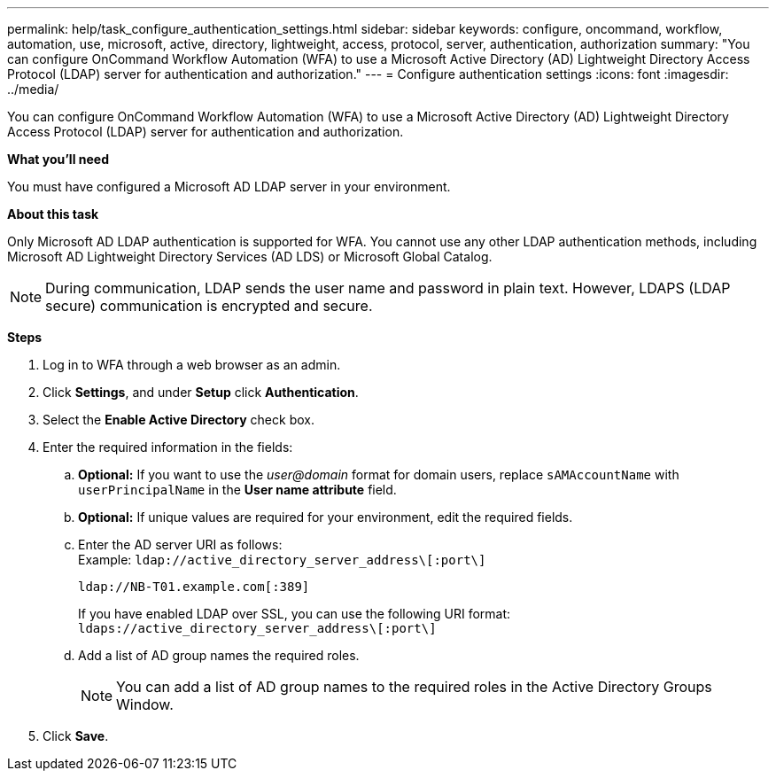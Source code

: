 ---
permalink: help/task_configure_authentication_settings.html
sidebar: sidebar
keywords: configure, oncommand, workflow, automation, use, microsoft, active, directory, lightweight, access, protocol, server, authentication, authorization
summary: "You can configure OnCommand Workflow Automation (WFA) to use a Microsoft Active Directory (AD) Lightweight Directory Access Protocol (LDAP) server for authentication and authorization."
---
= Configure authentication settings
:icons: font
:imagesdir: ../media/

[.lead]
You can configure OnCommand Workflow Automation (WFA) to use a Microsoft Active Directory (AD) Lightweight Directory Access Protocol (LDAP) server for authentication and authorization.

*What you'll need*

You must have configured a Microsoft AD LDAP server in your environment.

*About this task*

Only Microsoft AD LDAP authentication is supported for WFA. You cannot use any other LDAP authentication methods, including Microsoft AD Lightweight Directory Services (AD LDS) or Microsoft Global Catalog.

NOTE: During communication, LDAP sends the user name and password in plain text. However, LDAPS (LDAP secure) communication is encrypted and secure.

*Steps*

. Log in to WFA through a web browser as an admin.
. Click *Settings*, and under *Setup* click *Authentication*.
. Select the *Enable Active Directory* check box.
. Enter the required information in the fields:
 .. *Optional:* If you want to use the _user@domain_ format for domain users, replace `sAMAccountName` with `userPrincipalName` in the *User name attribute* field.
 .. *Optional:* If unique values are required for your environment, edit the required fields.
 .. Enter the AD server URI as follows: +
 Example: `ldap://active_directory_server_address\[:port\]`
+
`ldap://NB-T01.example.com[:389]`
+
If you have enabled LDAP over SSL, you can use the following URI format: `ldaps://active_directory_server_address\[:port\]`

 .. Add a list of AD group names the required roles.
+
NOTE: You can add a list of AD group names to the required roles in the Active Directory Groups Window.
. Click *Save*.
